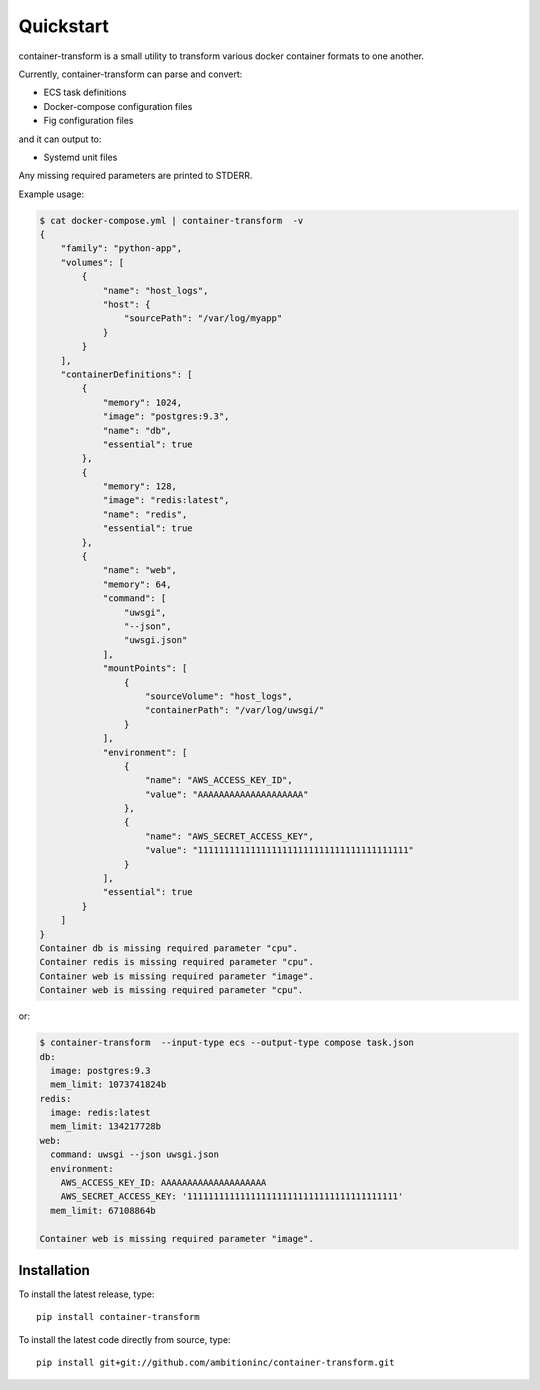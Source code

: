 Quickstart
==========
container-transform is a small utility to transform various docker container
formats to one another.

Currently, container-transform can parse and convert:

* ECS task definitions
* Docker-compose configuration files
* Fig configuration files

and it can output to:

* Systemd unit files

Any missing required parameters are printed to STDERR.

Example usage:

.. code-block:: bash

    $ cat docker-compose.yml | container-transform  -v
    {
        "family": "python-app",
        "volumes": [
            {
                "name": "host_logs",
                "host": {
                    "sourcePath": "/var/log/myapp"
                }
            }
        ],
        "containerDefinitions": [
            {
                "memory": 1024,
                "image": "postgres:9.3",
                "name": "db",
                "essential": true
            },
            {
                "memory": 128,
                "image": "redis:latest",
                "name": "redis",
                "essential": true
            },
            {
                "name": "web",
                "memory": 64,
                "command": [
                    "uwsgi",
                    "--json",
                    "uwsgi.json"
                ],
                "mountPoints": [
                    {
                        "sourceVolume": "host_logs",
                        "containerPath": "/var/log/uwsgi/"
                    }
                ],
                "environment": [
                    {
                        "name": "AWS_ACCESS_KEY_ID",
                        "value": "AAAAAAAAAAAAAAAAAAAA"
                    },
                    {
                        "name": "AWS_SECRET_ACCESS_KEY",
                        "value": "1111111111111111111111111111111111111111"
                    }
                ],
                "essential": true
            }
        ]
    }
    Container db is missing required parameter "cpu".
    Container redis is missing required parameter "cpu".
    Container web is missing required parameter "image".
    Container web is missing required parameter "cpu".

or:

.. code-block:: bash

    $ container-transform  --input-type ecs --output-type compose task.json
    db:
      image: postgres:9.3
      mem_limit: 1073741824b
    redis:
      image: redis:latest
      mem_limit: 134217728b
    web:
      command: uwsgi --json uwsgi.json
      environment:
        AWS_ACCESS_KEY_ID: AAAAAAAAAAAAAAAAAAAA
        AWS_SECRET_ACCESS_KEY: '1111111111111111111111111111111111111111'
      mem_limit: 67108864b

    Container web is missing required parameter "image".


Installation
------------

To install the latest release, type::

    pip install container-transform

To install the latest code directly from source, type::

    pip install git+git://github.com/ambitioninc/container-transform.git

